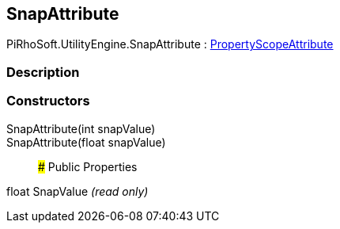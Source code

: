 [#engine/snap-attribute]

## SnapAttribute

PiRhoSoft.UtilityEngine.SnapAttribute : <<engine/property-scope-attribute,PropertyScopeAttribute>>

### Description

### Constructors

SnapAttribute(int snapValue)::

SnapAttribute(float snapValue)::

### Public Properties

float SnapValue _(read only)_